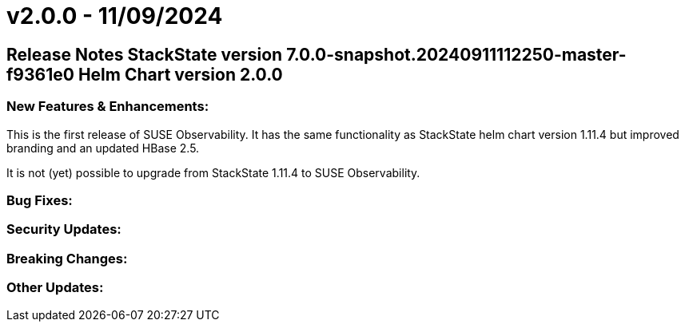 = v2.0.0 - 11/09/2024
:description: SUSE Observability Self-hosted

== Release Notes StackState version 7.0.0-snapshot.20240911112250-master-f9361e0 Helm Chart version 2.0.0

=== New Features & Enhancements:

This is the first release of SUSE Observability.
It has the same functionality as StackState helm chart version 1.11.4 but improved branding and an updated HBase 2.5.

It is not (yet) possible to upgrade from StackState 1.11.4 to SUSE Observability.

=== Bug Fixes:

=== Security Updates:

=== Breaking Changes:

=== Other Updates:
